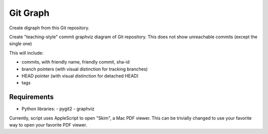 Git Graph
=========

Create digraph from this Git repository.

Create "teaching-style" commit graphviz diagram of Git repository.
This does not show unreachable commits (except the single one)

This will include:

- commits, with friendly name, friendly commit, sha-id
- branch pointers (with visual distinction for tracking branches)
- HEAD pointer (with visual distinction for detached HEAD)
- tags

Requirements
------------

- Python libraries:
  - pygit2
  - graphviz  

Currently, script uses AppleScript to open "Skim", a Mac PDF viewer.
This can be trivially changed to use your favorite way to open your
favorite PDF viewer.
